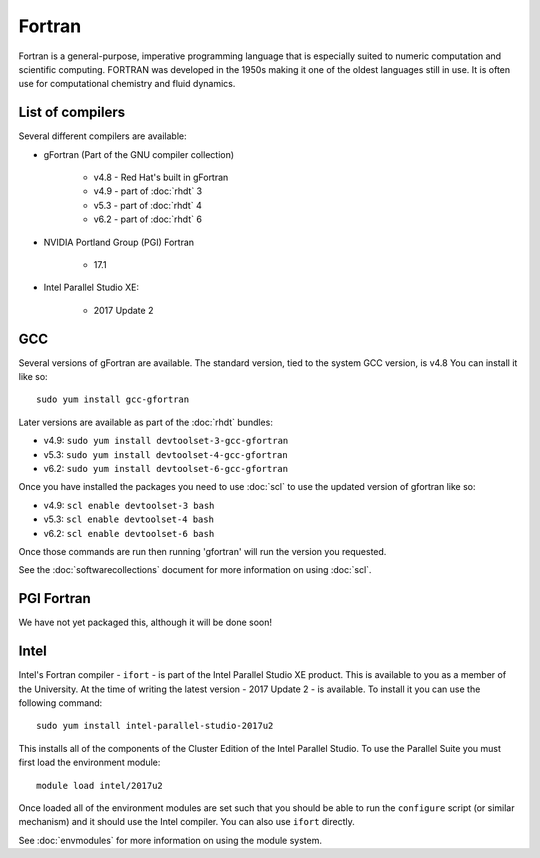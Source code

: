 Fortran
=======

Fortran is a general-purpose, imperative programming language that is especially 
suited to numeric computation and scientific computing. FORTRAN was developed
in the 1950s making it one of the oldest languages still in use. It is often
use for computational chemistry and fluid dynamics. 

List of compilers
-----------------

Several different compilers are available:

* gFortran (Part of the GNU compiler collection)

   * v4.8 - Red Hat's built in gFortran
   * v4.9 - part of :doc:`rhdt` 3
   * v5.3 - part of :doc:`rhdt` 4
   * v6.2 - part of :doc:`rhdt` 6

* NVIDIA Portland Group (PGI) Fortran

   * 17.1

* Intel Parallel Studio XE:

   * 2017 Update 2

GCC 
---

Several versions of gFortran are available. The standard version, tied to the 
system GCC version, is v4.8 You can install it like so::

   sudo yum install gcc-gfortran

Later versions are available as part of the :doc:`rhdt` bundles:

* v4.9: ``sudo yum install devtoolset-3-gcc-gfortran``
* v5.3: ``sudo yum install devtoolset-4-gcc-gfortran``
* v6.2: ``sudo yum install devtoolset-6-gcc-gfortran``

Once you have installed the packages you need to use :doc:`scl` to use the 
updated version of gfortran like so:

* v4.9: ``scl enable devtoolset-3 bash``
* v5.3: ``scl enable devtoolset-4 bash``
* v6.2: ``scl enable devtoolset-6 bash``

Once those commands are run then running 'gfortran' will run the version you 
requested.

See the :doc:`softwarecollections` document for more information on using :doc:`scl`.

PGI Fortran
-----------

We have not yet packaged this, although it will be done soon!

Intel
-----

Intel's Fortran compiler - ``ifort`` - is part of the Intel Parallel Studio 
XE product. This is available to you as a member of the University. At the 
time of writing the latest version - 2017 Update 2 - is available. To install it 
you can use the following command::

   sudo yum install intel-parallel-studio-2017u2

This installs all of the components of the Cluster Edition of the Intel 
Parallel Studio. To use the Parallel Suite you must first load the environment
module::

   module load intel/2017u2

Once loaded all of the environment modules are set such that you should be
able to run the ``configure`` script (or similar mechanism) and it should use
the Intel compiler. You can also use ``ifort`` directly.

See :doc:`envmodules` for more information on using the module system.
